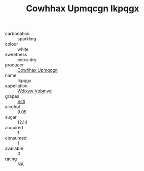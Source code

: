 :PROPERTIES:
:ID:                     452fa3d6-5400-4c41-9cd0-132feb691bd6
:END:
#+TITLE: Cowhhax Upmqcgn Ikpqgx 

- carbonation :: sparkling
- colour :: white
- sweetness :: extra-dry
- producer :: [[id:3e62d896-76d3-4ade-b324-cd466bcc0e07][Cowhhax Upmqcgn]]
- name :: Ikpqgx
- appellation :: [[id:257feca2-db92-471f-871f-c09c29f79cdd][Wdixyw Vpbmvd]]
- grapes :: [[id:aa0ff8ab-1317-4e05-aff1-4519ebca5153][Ssfl]]
- alcohol :: 9.05
- sugar :: 12.14
- acquired :: 1
- consumed :: 1
- available :: 0
- rating :: NA


